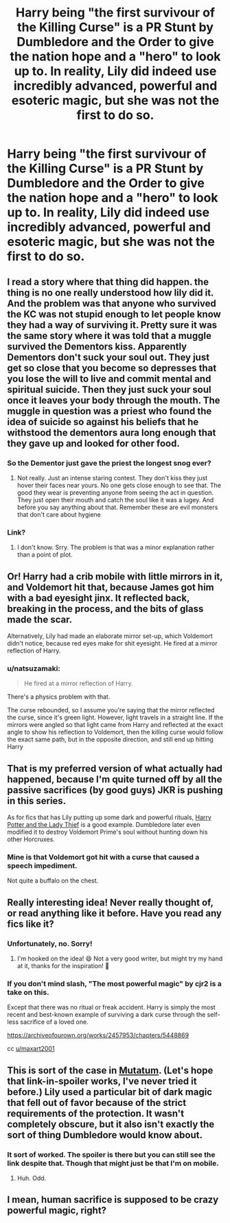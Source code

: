 #+TITLE: Harry being "the first survivour of the Killing Curse" is a PR Stunt by Dumbledore and the Order to give the nation hope and a "hero" to look up to. In reality, Lily did indeed use incredibly advanced, powerful and esoteric magic, but she was not the first to do so.

* Harry being "the first survivour of the Killing Curse" is a PR Stunt by Dumbledore and the Order to give the nation hope and a "hero" to look up to. In reality, Lily did indeed use incredibly advanced, powerful and esoteric magic, but she was not the first to do so.
:PROPERTIES:
:Author: maxart2001
:Score: 94
:DateUnix: 1617750472.0
:DateShort: 2021-Apr-07
:FlairText: Prompt
:END:

** I read a story where that thing did happen. the thing is no one really understood how lily did it. And the problem was that anyone who survived the KC was not stupid enough to let people know they had a way of surviving it. Pretty sure it was the same story where it was told that a muggle survived the Dementors kiss. Apparently Dementors don't suck your soul out. They just get so close that you become so depresses that you lose the will to live and commit mental and spiritual suicide. Then they just suck your soul once it leaves your body through the mouth. The muggle in question was a priest who found the idea of suicide so against his beliefs that he withstood the dementors aura long enough that they gave up and looked for other food.
:PROPERTIES:
:Author: jk-alot
:Score: 46
:DateUnix: 1617751865.0
:DateShort: 2021-Apr-07
:END:

*** So the Dementor just gave the priest the longest snog ever?
:PROPERTIES:
:Author: Jon_Riptide
:Score: 42
:DateUnix: 1617752732.0
:DateShort: 2021-Apr-07
:END:

**** Not really. Just an intense staring contest. They don't kiss they just hover their faces near yours. No one gets close enough to see that. The good they wear is preventing anyone from seeing the act in question. They just open their mouth and catch the soul like it was a lugey. And before you say anything about that. Remember these are evil monsters that don't care about hygiene
:PROPERTIES:
:Author: jk-alot
:Score: 28
:DateUnix: 1617752976.0
:DateShort: 2021-Apr-07
:END:


*** Link?
:PROPERTIES:
:Author: rohan62442
:Score: 3
:DateUnix: 1617799738.0
:DateShort: 2021-Apr-07
:END:

**** I don't know. Srry. The problem is that was a minor explanation rather than a point of plot.
:PROPERTIES:
:Author: jk-alot
:Score: 2
:DateUnix: 1617809676.0
:DateShort: 2021-Apr-07
:END:


** Or! Harry had a crib mobile with little mirrors in it, and Voldemort hit that, because James got him with a bad eyesight jinx. It reflected back, breaking in the process, and the bits of glass made the scar.

Alternatively, Lily had made an elaborate mirror set-up, which Voldemort didn't notice, because red eyes make for shit eyesight. He fired at a mirror reflection of Harry.
:PROPERTIES:
:Author: Lamenardo
:Score: 31
:DateUnix: 1617757841.0
:DateShort: 2021-Apr-07
:END:

*** u/natsuzamaki:
#+begin_quote
  He fired at a mirror reflection of Harry.
#+end_quote

There's a physics problem with that.

The curse rebounded, so I assume you're saying that the mirror reflected the curse, since it's green light. However, light travels in a straight line. If the mirrors were angled so that light came from Harry and reflected at the exact angle to show his reflection to Voldemort, then the killing curse would follow the exact same path, but in the opposite direction, and still end up hitting Harry
:PROPERTIES:
:Author: natsuzamaki
:Score: 3
:DateUnix: 1618077708.0
:DateShort: 2021-Apr-10
:END:


** That is my preferred version of what actually had happened, because I'm quite turned off by all the passive sacrifices (by good guys) JKR is pushing in this series.

As for fics that has Lily putting up some dark and powerful rituals, [[https://www.fanfiction.net/s/12592097/1/Harry-Potter-and-the-Lady-Thief][Harry Potter and the Lady Thief]] is a good example. Dumbledore later even modified it to destroy Voldemort Prime's soul without hunting down his other Horcruxes.
:PROPERTIES:
:Author: InquisitorCOC
:Score: 22
:DateUnix: 1617759163.0
:DateShort: 2021-Apr-07
:END:

*** Mine is that Voldemort got hit with a curse that caused a speech impediment.

Not quite a buffalo on the chest.
:PROPERTIES:
:Author: SpongeBobmobiuspants
:Score: 11
:DateUnix: 1617767924.0
:DateShort: 2021-Apr-07
:END:


** Really interesting idea! Never really thought of, or read anything like it before. Have you read any fics like it?
:PROPERTIES:
:Author: eqwe32
:Score: 6
:DateUnix: 1617750945.0
:DateShort: 2021-Apr-07
:END:

*** Unfortunately, no. Sorry!
:PROPERTIES:
:Author: maxart2001
:Score: 5
:DateUnix: 1617751015.0
:DateShort: 2021-Apr-07
:END:

**** I'm hooked on the idea! 😄 Not a very good writer, but might try my hand at it, thanks for the inspiration! 🙂
:PROPERTIES:
:Author: eqwe32
:Score: 5
:DateUnix: 1617751616.0
:DateShort: 2021-Apr-07
:END:


*** If you don't mind slash, "The most powerful magic" by cjr2 is a take on this.

Except that there was no ritual or freak accident. Harry is simply the most recent and best-known example of surviving a dark curse through the self-less sacrifice of a loved one.

[[https://archiveofourown.org/works/2457953/chapters/5448869]]

cc [[/u/maxart2001][u/maxart2001]]
:PROPERTIES:
:Author: maryfamilyresearch
:Score: 1
:DateUnix: 1617798330.0
:DateShort: 2021-Apr-07
:END:


** This is sort of the case in [[https://archiveofourown.org/series/1637290][Mutatum]]. (Let's hope that link-in-spoiler works, I've never tried it before.) Lily used a particular bit of dark magic that fell out of favor because of the strict requirements of the protection. It wasn't completely obscure, but it also isn't exactly the sort of thing Dumbledore would know about.
:PROPERTIES:
:Author: TrailingOffMidSente
:Score: 8
:DateUnix: 1617778013.0
:DateShort: 2021-Apr-07
:END:

*** It sort of worked. The spoiler is there but you can still see the link despite that. Though that might just be that I'm on mobile.
:PROPERTIES:
:Author: Venandi00
:Score: 2
:DateUnix: 1617796437.0
:DateShort: 2021-Apr-07
:END:

**** Huh. Odd.
:PROPERTIES:
:Author: TrailingOffMidSente
:Score: 1
:DateUnix: 1617810288.0
:DateShort: 2021-Apr-07
:END:


** I mean, human sacrifice is supposed to be crazy powerful magic, right?
:PROPERTIES:
:Author: AnonOfTheSea
:Score: 2
:DateUnix: 1617834656.0
:DateShort: 2021-Apr-08
:END:
